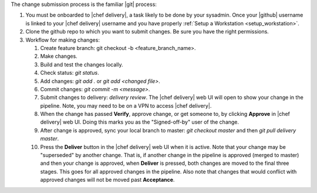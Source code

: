 .. The contents of this file are included in multiple topics.
.. This file should not be changed in a way that hinders its ability to appear in multiple documentation sets.


The change submission process is the familiar |git| process: 

#. You must be onboarded to |chef delivery|, a task likely to be done by your sysadmin. Once your |github| username is linked to your |chef delivery| username and you have properly :ref:`Setup a Workstation <setup_workstation>`.
#. Clone the github repo to which you want to submit changes. Be sure you have the right permissions.
#. Workflow for making changes:

   #. Create feature branch: git checkout -b <feature_branch_name>.
   #. Make changes.
   #. Build and test the changes locally.
   #. Check status: `git status`.
   #. Add changes: `git add .` or `git add <changed file>`.
   #. Commit changes: `git commit -m <message>`.
   #. Submit changes to delivery: `delivery review`. The |chef delivery| web UI will open to show your change in the pipeline. Note, you may need to be on a VPN to access |chef delivery|.
   #. When the change has passed **Verify**, approve change, or get someone to, by clicking **Approve** in |chef delivery| web UI. Doing this marks you as the "Signed-off-by" user of the change.
   #. After change is approved, sync your local branch to master: `git checkout master` and then `git pull delivery master`.
   #. Press the **Deliver** button in the |chef delivery| web UI when it is active. Note that your change may be "superseded" by another change. That is, if another change in the pipeline is approved (merged to master) and then your change is approved, when **Deliver** is pressed, both changes are moved to the final three stages. This goes for all approved changes in the pipeline. Also note that changes that would conflict with approved changes will not be moved past **Acceptance**.
 